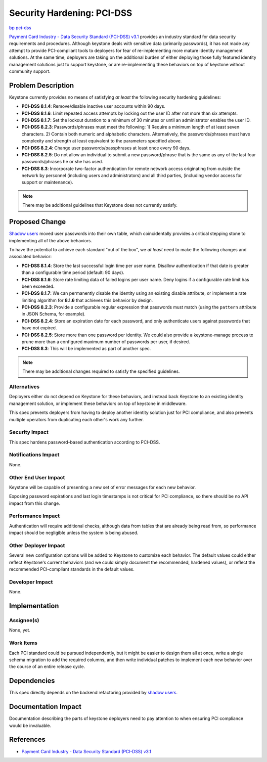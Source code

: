 ..
 This work is licensed under a Creative Commons Attribution 3.0 Unported
 License.

 http://creativecommons.org/licenses/by/3.0/legalcode

===========================
Security Hardening: PCI-DSS
===========================

`bp pci-dss <https://blueprints.launchpad.net/keystone/+spec/pci-dss>`_

`Payment Card Industry - Data Security Standard (PCI-DSS) v3.1
<https://www.pcisecuritystandards.org/documents/PCI_DSS_v3-1.pdf>`_ provides an
industry standard for data security requirements and procedures. Although
keystone deals with sensitive data (primarily passwords), it has not made any
attempt to provide PCI-compliant tools to deployers for fear of re-implementing
more mature identity management solutions. At the same time, deployers are
taking on the additional burden of either deploying those fully featured
identity management solutions just to support keystone, or are re-implementing
these behaviors on top of keystone without community support.

Problem Description
===================

Keystone currently provides no means of satisfying *at least* the following
security hardening guidelines:

- **PCI-DSS 8.1.4**: Remove/disable inactive user accounts within 90 days.

- **PCI-DSS 8.1.6**: Limit repeated access attempts by locking out the user ID
  after not more than six attempts.

- **PCI-DSS 8.1.7**: Set the lockout duration to a minimum of 30 minutes or
  until an administrator enables the user ID.

- **PCI-DSS 8.2.3**: Passwords/phrases must meet the following: 1)
  Require a minimum length of at least seven characters. 2) Contain both
  numeric and alphabetic characters. Alternatively, the passwords/phrases must
  have complexity and strength at least equivalent to the parameters specified
  above.

- **PCI-DSS 8.2.4**: Change user passwords/passphrases at least once
  every 90 days.

- **PCI-DSS 8.2.5**: Do not allow an individual to submit a new password/phrase
  that is the same as any of the last four passwords/phrases he or she has
  used.

- **PCI-DSS 8.3**: Incorporate two-factor authentication for remote network
  access originating from outside the network by personnel (including users and
  administrators) and all third parties, (including vendor access for support
  or maintenance).

.. NOTE::

    There may be additional guidelines that Keystone does not currently
    satisfy.

Proposed Change
===============

`Shadow users
<https://specs.openstack.org/openstack/keystone-specs/specs/mitaka/shadow-users.html>`_
moved user passwords into their own table, which coincidentally provides a
critical stepping stone to implementing all of the above behaviors.

To have the potential to achieve each standard "out of the box", we *at least*
need to make the following changes and associated behavior:

- **PCI-DSS 8.1.4**: Store the last successful login time per user name.
  Disallow authentication if that date is greater than a configurable time
  period (default: 90 days).

- **PCI-DSS 8.1.6**: Store rate limiting data of failed logins per user name.
  Deny logins if a configurable rate limit has been exceeded.

- **PCI-DSS 8.1.7**: We can permanently disable the identity using an existing
  disable attribute, or implement a rate limiting algorithm for **8.1.6** that
  achieves this behavior by design.

- **PCI-DSS 8.2.3**: Provide a configurable regular expression that passwords
  must match (using the ``pattern`` attribute in JSON Schema, for example).

- **PCI-DSS 8.2.4**: Store an expiration date for each password, and only
  authenticate users against passwords that have not expired.

- **PCI-DSS 8.2.5**: Store more than one password per identity. We could also
  provide a keystone-manage process to prune more than a configured maximum
  number of passwords per user, if desired.

- **PCI-DSS 8.3**: This will be implemented as part of another spec.

.. NOTE::

    There may be additional changes required to satisfy the specified
    guidelines.

Alternatives
------------

Deployers either do not depend on Keystone for these behaviors, and instead
back Keystone to an existing identity management solution, or implement these
behaviors on top of keystone in middleware.

This spec prevents deployers from having to deploy another identity solution
just for PCI compliance, and also prevents multiple operators from duplicating
each other's work any further.

Security Impact
---------------

This spec hardens password-based authentication according to PCI-DSS.

Notifications Impact
--------------------

None.

Other End User Impact
---------------------

Keystone will be capable of presenting a new set of error messages for each new
behavior.

Exposing password expirations and last login timestamps is not critical for PCI
compliance, so there should be no API impact from this change.

Performance Impact
------------------

Authentication will require additional checks, although data from tables that
are already being read from, so performance impact should be negligible unless
the system is being abused.

Other Deployer Impact
---------------------

Several new configuration options will be added to Keystone to customize each
behavior. The default values could either reflect Keystone's current behaviors
(and we could simply document the recommended, hardened values), or reflect the
recommended PCI-compliant standards in the default values.

Developer Impact
----------------

None.

Implementation
==============

Assignee(s)
-----------

None, yet.

Work Items
----------

Each PCI standard could be pursued independently, but it might be easier to
design them all at once, write a single schema migration to add the required
columns, and then write individual patches to implement each new behavior over
the course of an entire release cycle.

Dependencies
============

This spec directly depends on the backend refactoring provided by `shadow users
<https://specs.openstack.org/openstack/keystone-specs/specs/mitaka/shadow-users.html>`_.

Documentation Impact
====================

Documentation describing the parts of keystone deployers need to pay attention
to when ensuring PCI compliance would be invaluable.

References
==========

* `Payment Card Industry - Data Security Standard (PCI-DSS) v3.1
  <https://www.pcisecuritystandards.org/documents/PCI_DSS_v3-1.pdf>`_
